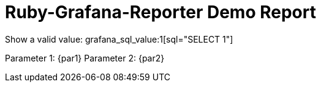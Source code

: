 = Ruby-Grafana-Reporter Demo Report

Show a valid value: grafana_sql_value:1[sql="SELECT 1"]

Parameter 1: {par1}
Parameter 2: {par2}
